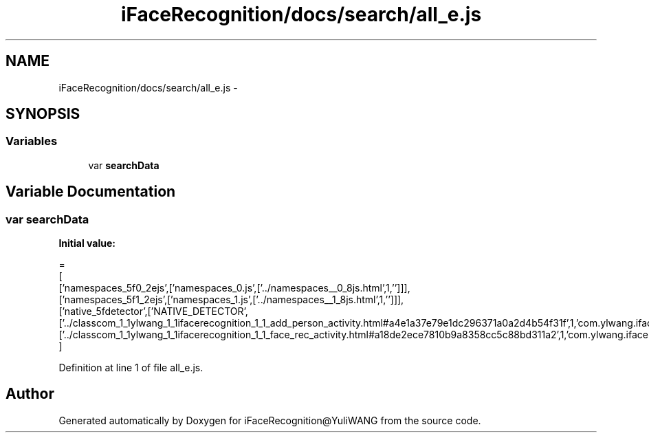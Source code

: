 .TH "iFaceRecognition/docs/search/all_e.js" 3 "Sat Jun 14 2014" "Version 1.3" "iFaceRecognition@YuliWANG" \" -*- nroff -*-
.ad l
.nh
.SH NAME
iFaceRecognition/docs/search/all_e.js \- 
.SH SYNOPSIS
.br
.PP
.SS "Variables"

.in +1c
.ti -1c
.RI "var \fBsearchData\fP"
.br
.in -1c
.SH "Variable Documentation"
.PP 
.SS "var searchData"
\fBInitial value:\fP
.PP
.nf
=
[
  ['namespaces_5f0_2ejs',['namespaces_0\&.js',['\&.\&./namespaces__0_8js\&.html',1,'']]],
  ['namespaces_5f1_2ejs',['namespaces_1\&.js',['\&.\&./namespaces__1_8js\&.html',1,'']]],
  ['native_5fdetector',['NATIVE_DETECTOR',['\&.\&./classcom_1_1ylwang_1_1ifacerecognition_1_1_add_person_activity\&.html#a4e1a37e79e1dc296371a0a2d4b54f31f',1,'com\&.ylwang\&.ifacerecognition\&.AddPersonActivity\&.NATIVE_DETECTOR()'],['\&.\&./classcom_1_1ylwang_1_1ifacerecognition_1_1_face_rec_activity\&.html#a18de2ece7810b9a8358cc5c88bd311a2',1,'com\&.ylwang\&.ifacerecognition\&.FaceRecActivity\&.NATIVE_DETECTOR()']]]
]
.fi
.PP
Definition at line 1 of file all_e\&.js\&.
.SH "Author"
.PP 
Generated automatically by Doxygen for iFaceRecognition@YuliWANG from the source code\&.
